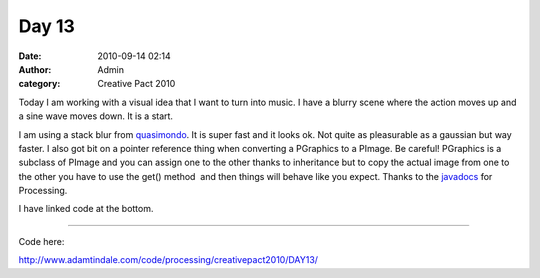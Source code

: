 Day 13 
#######
:date: 2010-09-14 02:14
:author: Admin
:category: Creative Pact 2010

Today I am working with a visual idea that I want to turn into music. I
have a blurry scene where the action moves up and a sine wave moves
down. It is a start.

I am using a stack blur from `quasimondo`_. It is super fast and it
looks ok. Not quite as pleasurable as a gaussian but way faster. I also
got bit on a pointer reference thing when converting a PGraphics to a
PImage. Be careful! PGraphics is a subclass of PImage and you can assign
one to the other thanks to inheritance but to copy the actual image from
one to the other you have to use the get() method  and then things will
behave like you expect. Thanks to the `javadocs`_ for Processing.

I have linked code at the bottom.

.. image:: /img/blog/creative-pact-2010/screen-0203.jpg
    :alt: Screenshot of software.

.. image:: /img/blog/creative-pact-2010/screen-0241.jpg
    :alt: Screenshot of software.

--------------

.. raw:: html

    <script src="http://gist-it.appspot.com/github/drart/CREATIVEPACT/blob/master/DAY13/DAY13.pde"></script>
    <script src="http://gist-it.appspot.com/github/drart/CREATIVEPACT/blob/master/DAY13/StackBlur.pde"></script>

Code here:

`http://www.adamtindale.com/code/processing/creativepact2010/DAY13/`_

.. _quasimondo: http://incubator.quasimondo.com/processing/stackblur.pde
.. _javadocs: http://processing.googlecode.com/svn/trunk/processing/build/javadoc/core/index.html
.. _`http://www.adamtindale.com/code/processing/creativepact2010/DAY13/`: http://www.adamtindale.com/code/processing/creativepact2010/DAY13/

